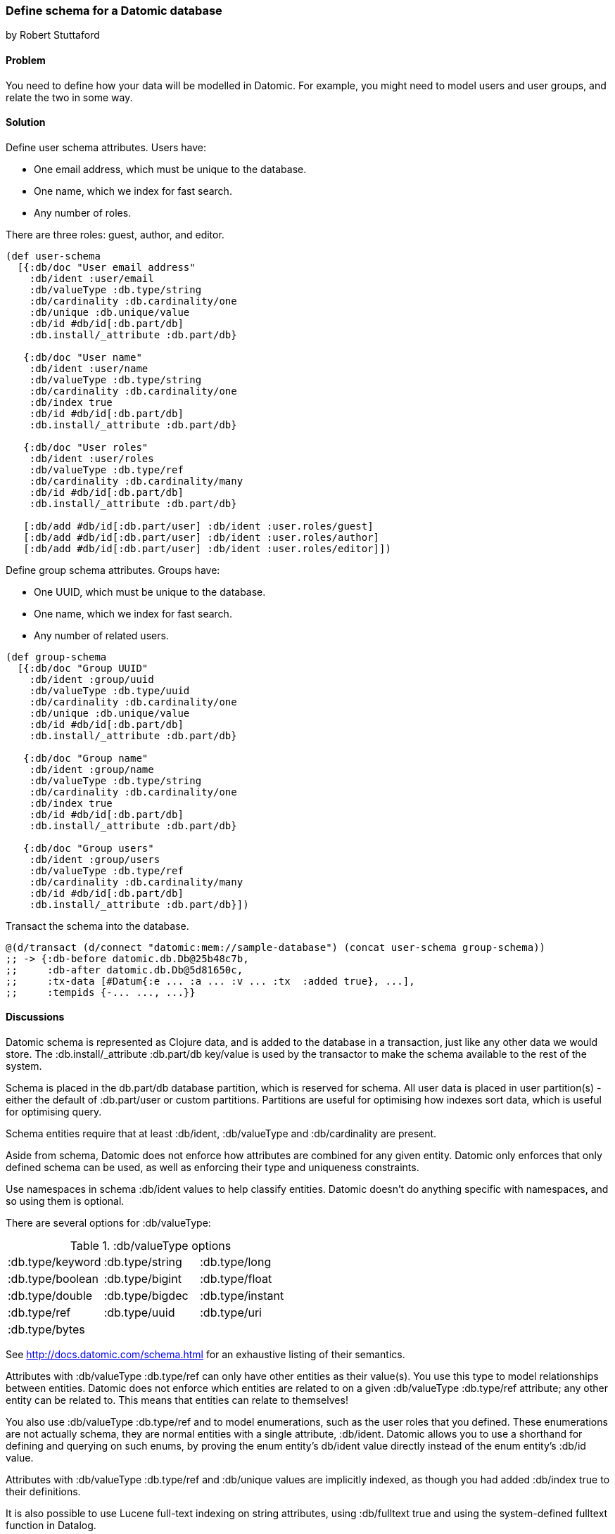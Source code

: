 === Define schema for a Datomic database
[role="byline"]
by Robert Stuttaford

==== Problem

You need to define how your data will be modelled in Datomic. For example, you might need to model 
users and user groups, and relate the two in some way.

==== Solution

Define user schema attributes. Users have:

* One email address, which must be unique to the database.
* One name, which we index for fast search.
* Any number of roles.

There are three roles: guest, author, and editor.

[source,clojure]
----
(def user-schema
  [{:db/doc "User email address"
    :db/ident :user/email
    :db/valueType :db.type/string
    :db/cardinality :db.cardinality/one
    :db/unique :db.unique/value
    :db/id #db/id[:db.part/db]
    :db.install/_attribute :db.part/db}

   {:db/doc "User name"
    :db/ident :user/name
    :db/valueType :db.type/string
    :db/cardinality :db.cardinality/one
    :db/index true
    :db/id #db/id[:db.part/db]
    :db.install/_attribute :db.part/db}

   {:db/doc "User roles"
    :db/ident :user/roles
    :db/valueType :db.type/ref
    :db/cardinality :db.cardinality/many
    :db/id #db/id[:db.part/db]
    :db.install/_attribute :db.part/db}

   [:db/add #db/id[:db.part/user] :db/ident :user.roles/guest]
   [:db/add #db/id[:db.part/user] :db/ident :user.roles/author]
   [:db/add #db/id[:db.part/user] :db/ident :user.roles/editor]])
----

Define group schema attributes. Groups have:

* One UUID, which must be unique to the database.
* One name, which we index for fast search.
* Any number of related users.

[source,clojure]
----
(def group-schema
  [{:db/doc "Group UUID"
    :db/ident :group/uuid
    :db/valueType :db.type/uuid
    :db/cardinality :db.cardinality/one
    :db/unique :db.unique/value
    :db/id #db/id[:db.part/db]
    :db.install/_attribute :db.part/db}

   {:db/doc "Group name"
    :db/ident :group/name
    :db/valueType :db.type/string
    :db/cardinality :db.cardinality/one
    :db/index true
    :db/id #db/id[:db.part/db]
    :db.install/_attribute :db.part/db}

   {:db/doc "Group users"
    :db/ident :group/users
    :db/valueType :db.type/ref
    :db/cardinality :db.cardinality/many
    :db/id #db/id[:db.part/db]
    :db.install/_attribute :db.part/db}])
----

Transact the schema into the database.

[source,clojure]
----
@(d/transact (d/connect "datomic:mem://sample-database") (concat user-schema group-schema))
;; -> {:db-before datomic.db.Db@25b48c7b,
;;     :db-after datomic.db.Db@5d81650c,
;;     :tx-data [#Datum{:e ... :a ... :v ... :tx  :added true}, ...],
;;     :tempids {-... ..., ...}}
----

==== Discussions

Datomic schema is represented as Clojure data, and is added to the database in a transaction, just 
like any other data we would store. The +:db.install/_attribute :db.part/db+ key/value is used by 
the transactor to make the schema available to the rest of the system.

Schema is placed in the +db.part/db+ database partition, which is reserved for schema. All user data
is placed in user partition(s) - either the default of +:db.part/user+ or custom partitions. 
Partitions are useful for optimising how indexes sort data, which is useful for optimising query.

Schema entities require that at least +:db/ident+, +:db/valueType+ and +:db/cardinality+ are present.

Aside from schema, Datomic does not enforce how attributes are combined for any given entity. Datomic 
only enforces that only defined schema can be used, as well as enforcing their type and uniqueness 
constraints. 

Use namespaces in schema +:db/ident+ values to help classify entities. Datomic doesn't do 
anything specific with namespaces, and so using them is optional.

There are several options for +:db/valueType+:

.+:db/valueType+ options
|===================
|:db.type/keyword|:db.type/string|:db.type/long
|:db.type/boolean|:db.type/bigint|:db.type/float
|:db.type/double|:db.type/bigdec|:db.type/instant
|:db.type/ref|:db.type/uuid|:db.type/uri
|:db.type/bytes||
|===================

See http://docs.datomic.com/schema.html for an exhaustive listing of their semantics.

Attributes with +:db/valueType :db.type/ref+ can only have other entities as their value(s). You use 
this type to model relationships between entities. Datomic does not enforce which entities are related 
to on a given +:db/valueType :db.type/ref+ attribute; any other entity can be related to. This means 
that entities can relate to themselves!

You also use +:db/valueType :db.type/ref+ and to model enumerations, such as the user roles that you
defined. These enumerations are not actually schema, they are normal entities with a single 
attribute, +:db/ident+. Datomic allows you to use a shorthand for defining and querying on such enums, 
by proving the enum entity's +db/ident+ value directly instead of the enum entity's +:db/id+ value.


Attributes with +:db/valueType :db.type/ref+ and +:db/unique+ values are implicitly indexed, as 
though you had added +:db/index true+ to their definitions.

It is also possible to use Lucene full-text indexing on string attributes, using +:db/fulltext true+ 
and using the system-defined +fulltext+ function in Datalog.

There are two options for specifying a uniqueness constraint at +db/unique+; +:db.unique/value+ and 
+:db.unique/identity+.

* +:db.unique/value+: attempts to insert a duplicate value for a different entity ID will fail.
* +:db.unique/identity+: the attribute value is unique to each entity and "upsert" is enabled; attempts 
to insert a duplicate value for a temporary entity ID will cause all attributes associated with that 
temporary ID to be merged with the entity already in the database.

In the case where you are modelling entities with sub-entities that only exist in the context of the 
entity, such as order items on an order or variants for a product, you can use +:db/isComponent+ to 
simplify working with such sub-entities. It can only be used on attributes of type +:db.type/ref+. 

When you use the +:db.fn/retractEntity+ function in a transaction, any entities on the value side of 
such attributes for the retracted entity will be also be retracted. Also, when you use +d/touch+ to 
realize all the lazy keys in an entity map, component entities will also be realized. Both the 
retraction and realization behaviours are recursive.

By default, Datomic stores all past values of attributes. If you do not wish to keep past values for 
a particular attribute, use +:db/noHistory true+ to have Datomic discard previous values. Using this 
attribute is much like using a traditional update-in-place database.

==== See Also

